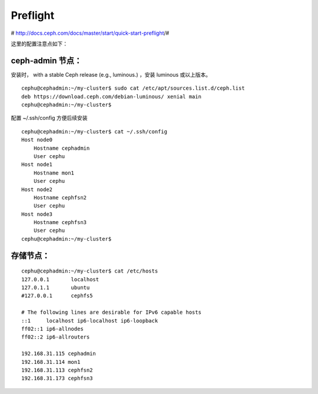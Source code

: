 =================
Preflight
=================


# http://docs.ceph.com/docs/master/start/quick-start-preflight/#

这里的配置注意点如下：

ceph-admin 节点：
^^^^^^^^^^^^^^^^^^^^^^

安装时， with a stable Ceph release (e.g., luminous.) ，安装 luminous 或以上版本。

::

        cephu@cephadmin:~/my-cluster$ sudo cat /etc/apt/sources.list.d/ceph.list
        deb https://download.ceph.com/debian-luminous/ xenial main
        cephu@cephadmin:~/my-cluster$

配置 ~/.ssh/config 方便后续安装

::

        cephu@cephadmin:~/my-cluster$ cat ~/.ssh/config
        Host node0
            Hostname cephadmin
            User cephu
        Host node1
            Hostname mon1
            User cephu
        Host node2
            Hostname cephfsn2
            User cephu
        Host node3
            Hostname cephfsn3
            User cephu
        cephu@cephadmin:~/my-cluster$


存储节点：
^^^^^^^^^^^^^^^^^

::

        cephu@cephadmin:~/my-cluster$ cat /etc/hosts
        127.0.0.1       localhost
        127.0.1.1       ubuntu
        #127.0.0.1      cephfs5

        # The following lines are desirable for IPv6 capable hosts
        ::1     localhost ip6-localhost ip6-loopback
        ff02::1 ip6-allnodes
        ff02::2 ip6-allrouters

        192.168.31.115 cephadmin
        192.168.31.114 mon1
        192.168.31.113 cephfsn2
        192.168.31.173 cephfsn3
